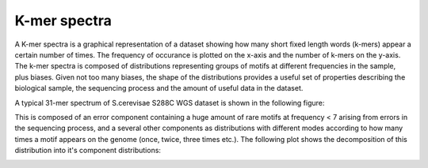 .. _kmer:

K-mer spectra
=============

A K-mer spectra is a graphical representation of a dataset showing how many short
fixed length words (k-mers) appear a certain number of times.  The frequency of 
occurance is plotted on the x-axis and the number of k-mers on the y-axis.  The 
k-mer spectra is composed of distributions representing groups of motifs at different 
frequencies in the sample, plus biases. Given not too many biases, the shape of the 
distributions provides a useful set of properties describing the biological sample, 
the sequencing process and the amount of useful data in the dataset.

A typical 31-mer spectrum of S.cerevisae S288C WGS dataset is shown in the
following figure:

.. image:: images/kmer_spectra1.png
    :scale: 75%
    

This is composed of an error component containing a huge amount of rare motifs at 
frequency < 7 arising from errors in the sequencing process, and a several other 
components as distributions with different modes according to how many times a motif 
appears on the genome (once, twice, three times etc.). The following plot shows the 
decomposition of this distribution into it's component distributions:

.. image:: images/kmer_spectra_breakdown.png
    :scale: 50%
